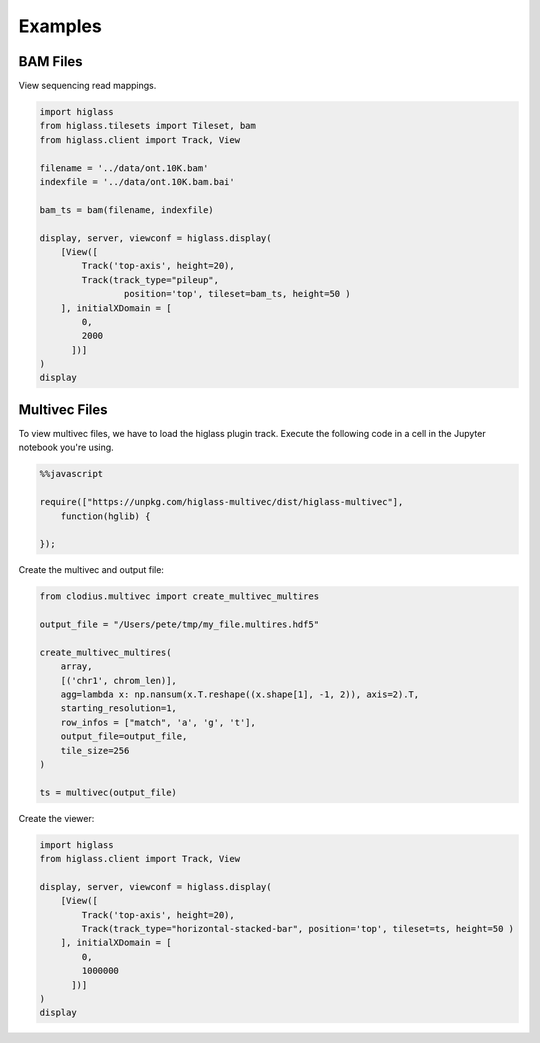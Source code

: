 Examples
########

BAM Files
---------

View sequencing read mappings.

.. code-block:: python

	import higlass
	from higlass.tilesets import Tileset, bam
	from higlass.client import Track, View

	filename = '../data/ont.10K.bam'
	indexfile = '../data/ont.10K.bam.bai'

	bam_ts = bam(filename, indexfile)

	display, server, viewconf = higlass.display(
	    [View([
	        Track('top-axis', height=20),
	        Track(track_type="pileup",
	        	position='top', tileset=bam_ts, height=50 )
	    ], initialXDomain = [
	        0,
	        2000
	      ])]
	)
	display

.. image:: img/jupyter-pileup-no-code.png

Multivec Files
---------------

To view multivec files, we have to load the higlass plugin track. Execute the following code in a cell in the Jupyter notebook you're using.

.. code-block:: javascript

    %%javascript

    require(["https://unpkg.com/higlass-multivec/dist/higlass-multivec"],
        function(hglib) {

    });

Create the multivec and output file:

.. code-block:: python

	from clodius.multivec import create_multivec_multires

	output_file = "/Users/pete/tmp/my_file.multires.hdf5"

	create_multivec_multires(
	    array,
	    [('chr1', chrom_len)],
	    agg=lambda x: np.nansum(x.T.reshape((x.shape[1], -1, 2)), axis=2).T,
	    starting_resolution=1,
	    row_infos = ["match", 'a', 'g', 't'],
	    output_file=output_file,
	    tile_size=256
	)

	ts = multivec(output_file)

Create the viewer:

.. code-block:: python

	import higlass
	from higlass.client import Track, View

	display, server, viewconf = higlass.display(
	    [View([
	        Track('top-axis', height=20),
	        Track(track_type="horizontal-stacked-bar", position='top', tileset=ts, height=50 )
	    ], initialXDomain = [
	        0,
	        1000000
	      ])]
	)
	display

